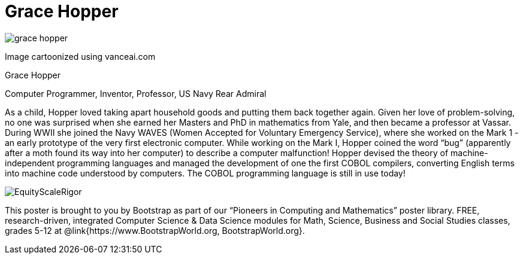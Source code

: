= Grace Hopper

++++
<style>
@import url("../../../lib/pioneers.css");
</style>
++++

[.posterImage]
image:../pioneer-imgs/grace-hopper.png[]

[.credit]
Image cartoonized using vanceai.com

[.name]
Grace Hopper

[.title]
Computer Programmer, Inventor, Professor, US Navy Rear Admiral

[.text]
As a child, Hopper loved taking apart household goods and putting them back together again. Given her love of problem-solving, no one was surprised when she earned her Masters and PhD in mathematics from Yale, and then became a professor at Vassar. During WWII she joined the Navy WAVES (Women Accepted for Voluntary Emergency Service), where she worked on the Mark 1 - an early prototype of the very first electronic computer. While working on the Mark I, Hopper coined the word “bug” (apparently after a moth found its way into her computer) to describe a computer malfunction! Hopper devised the theory of machine-independent programming languages and managed the development of one the first COBOL compilers, converting English terms into machine code understood by computers. The COBOL programming language is still in use today!

[.footer]
--
image:../pioneer-imgs/EquityScaleRigor.png[]

This poster is brought to you by Bootstrap as part of our “Pioneers in Computing and Mathematics” poster library. FREE, research-driven, integrated Computer Science & Data Science modules for Math, Science, Business and Social Studies classes, grades 5-12 at @link{https://www.BootstrapWorld.org, BootstrapWorld.org}.
--
